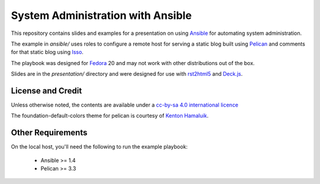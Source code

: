 System Administration with Ansible
==================================

This repository contains slides and examples for a presentation on using `Ansible
<http://www.ansible.com>`_ for automating system administration.

The example in `ansible/` uses roles to configure a remote host for serving a
static blog built using `Pelican <http://docs.getpelican.com/>`_ and comments
for that static blog using `Isso <http://posativ.org/isso/>`_.

The playbook was designed for `Fedora <https://fedoraproject.org>`_ 20 and may
not work with other distributions out of the box.

Slides are in the `presentation/` directory and were designed for use with
`rst2html5 <https://github.com/marianoguerra/rst2html5>`_ and `Deck.js <http://imakewebthings.com/deck.js/>`_.


License and Credit
------------------

Unless otherwise noted, the contents are available under a `cc-by-sa 4.0
international licence <http://creativecommons.org/licenses/by-sa/4.0/>`_

The foundation-default-colors theme for pelican is courtesy of `Kenton Hamaluik <https://github.com/FuzzyWuzzie>`_.


Other Requirements
------------------

On the local host, you'll need the following to run the example playbook:

  * Ansible >= 1.4

  * Pelican >= 3.3


